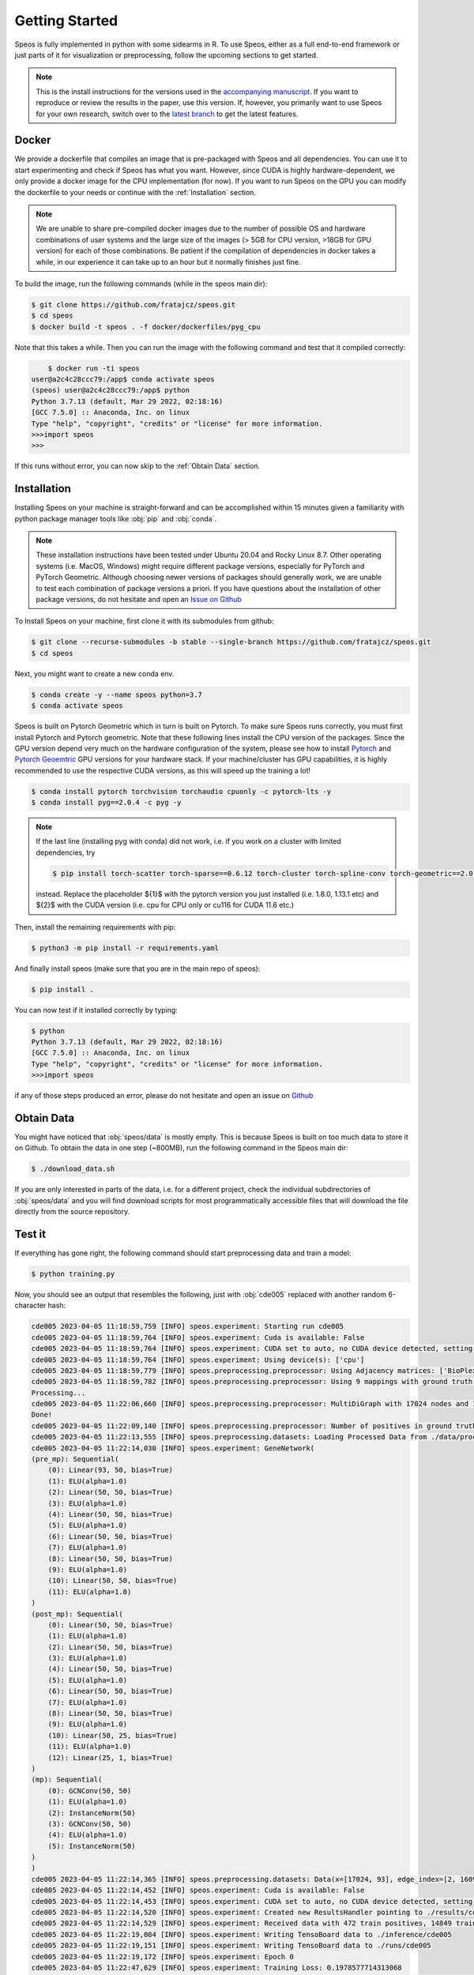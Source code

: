 Getting Started
===============

Speos is fully implemented in python with some sidearms in R. To use Speos, either as a full end-to-end framework or just parts of it for visualization or preprocessing, 
follow the upcoming sections to get started.

.. note::

    This is the install instructions for the versions used in the `accompanying manuscript <https://www.biorxiv.org/content/10.1101/2023.01.13.523556v1>`_. If you want to reproduce or review the results in the paper, use this version.
    If, however, you primarily want to use Speos for your own research, switch over to the `latest branch <https://speos.readthedocs.io/en/latest/getting_started.html>`_ to get the latest features.

Docker
------

We provide a dockerfile that compiles an image that is pre-packaged with Speos and all dependencies. You can use it to start experimenting and check if Speos has what you want.
However, since CUDA is highly hardware-dependent, we only provide a docker image for the CPU implementation (for now). 
If you want to run Speos on the GPU you can modify the dockerfile to your needs or continue with the :ref:`Installation` section.

.. note::

    We are unable to share pre-compiled docker images due to the number of possible OS and hardware combinations of user systems and the large size of the images (> 5GB for CPU version, >18GB for GPU version) for each of those combinations.
    Be patient if the compilation of dependencies in docker takes a while, in our experience it can take up to an hour but it normally finishes just fine. 

To build the image, run the following commands (while in the speos main dir):

.. code-block:: console

    $ git clone https://github.com/fratajcz/speos.git
    $ cd speos
    $ docker build -t speos . -f docker/dockerfiles/pyg_cpu


Note that this takes a while. Then you can run the image with the following command and test that it compiled correctly:

.. code-block:: console

        $ docker run -ti speos
    user@a2c4c28ccc79:/app$ conda activate speos
    (speos) user@a2c4c28ccc79:/app$ python
    Python 3.7.13 (default, Mar 29 2022, 02:18:16) 
    [GCC 7.5.0] :: Anaconda, Inc. on linux
    Type "help", "copyright", "credits" or "license" for more information.
    >>>import speos
    >>>

If this runs without error, you can now skip to the :ref:`Obtain Data` section.

Installation
------------

Installing Speos on your machine is straight-forward and can be accomplished within 15 minutes given a familiarity with python package manager tools like :obj:`pip` and :obj:`conda`.

.. note::

    These installation instructions have been tested under Ubuntu 20.04 and Rocky Linux 8.7. Other operating systems (i.e. MacOS, Windows) might require different package versions, especially for PyTorch and PyTorch Geometric.
    Although choosing newer versions of packages should generally work, we are unable to test each combination of package versions a priori. If you have questions about the installation of other package versions, do not hesitate and open an `Issue on Github <https://github.com/fratajcz/speos/issues>`_

To Install Speos on your machine, first clone it with its submodules from github:

.. code-block:: console

    $ git clone --recurse-submodules -b stable --single-branch https://github.com/fratajcz/speos.git
    $ cd speos

Next, you might want to create a new conda env.

.. code-block:: console

    $ conda create -y --name speos python=3.7
    $ conda activate speos

Speos is built on Pytorch Geometric which in turn is built on Pytorch. To make sure Speos runs correctly, you must first install Pytorch and Pytorch geometric.
Note that these following lines install the CPU version of the packages. Since the GPU version depend very much on the hardware configuration of the system, 
please see how to install `Pytorch <https://pytorch.org/get-started/locally/>`_ and `Pytorch Geoemtric <https://pytorch-geometric.readthedocs.io/en/latest/notes/installation.html>`_ GPU versions for your hardware stack. 
If your machine/cluster has GPU capabilities, it is highly recommended to use the respective CUDA versions, as this will speed up the training a lot!

.. code-block:: console

    $ conda install pytorch torchvision torchaudio cpuonly -c pytorch-lts -y
    $ conda install pyg==2.0.4 -c pyg -y

.. note::

    If the last line (installing pyg with conda) did not work, i.e. if you work on a cluster with limited dependencies, try 

    .. code-block:: console

        $ pip install torch-scatter torch-sparse==0.6.12 torch-cluster torch-spline-conv torch-geometric==2.0.4 -f https://data.pyg.org/whl/torch-{1}+{2}.html

    instead. Replace the placeholder ${1}$ with the pytorch version you just installed (i.e. 1.8.0, 1.13.1 etc) and ${2}$ with the CUDA version (i.e. cpu for CPU only or cu116 for CUDA 11.6 etc.)

Then, install the remaining requirements with pip:

.. code-block:: console

    $ python3 -m pip install -r requirements.yaml

And finally install speos (make sure that you are in the main repo of speos):

.. code-block:: console

    $ pip install .

You can now test if it installed correctly by typing:

.. code-block:: console

    $ python
    Python 3.7.13 (default, Mar 29 2022, 02:18:16) 
    [GCC 7.5.0] :: Anaconda, Inc. on linux
    Type "help", "copyright", "credits" or "license" for more information.
    >>>import speos

if any of those steps produced an error, please do not hesitate and open an issue on `Github <https://github.com/fratajcz/speos/issues>`_

Obtain Data
-----------

You might have noticed that :obj:`speos/data` is mostly empty. This is because Speos is built on too much data to store it on Github. To obtain the data in one step (~800MB), run the following command in the Speos main dir:

.. code-block:: console

    $ ./download_data.sh

If you are only interested in parts of the data, i.e. for a different project, check the individual subdirectories of :obj:`speos/data` and you will find download scripts for most programmatically accessible files that will download the file directly from the source repository.

Test it
-------

If everything has gone right, the following command should start preprocessing data and train a model:

.. code-block:: console

  $ python training.py

Now, you should see an output that resembles the following, just with :obj:`cde005` replaced with another random 6-character hash:

.. code-block:: console

    cde005 2023-04-05 11:18:59,759 [INFO] speos.experiment: Starting run cde005
    cde005 2023-04-05 11:18:59,764 [INFO] speos.experiment: Cuda is available: False
    cde005 2023-04-05 11:18:59,764 [INFO] speos.experiment: CUDA set to auto, no CUDA device detected, setting to CPU
    cde005 2023-04-05 11:18:59,764 [INFO] speos.experiment: Using device(s): ['cpu']
    cde005 2023-04-05 11:18:59,779 [INFO] speos.preprocessing.preprocessor: Using Adjacency matrices: ['BioPlex30293T']
    cde005 2023-04-05 11:18:59,782 [INFO] speos.preprocessing.preprocessor: Using 9 mappings with ground truth  data/mendelian_gene_sets/Immune_Dysregulation_genes.bed 
    Processing...
    cde005 2023-04-05 11:22:06,660 [INFO] speos.preprocessing.preprocessor: MultiDiGraph with 17024 nodes and 160962 edges
    Done!
    cde005 2023-04-05 11:22:09,140 [INFO] speos.preprocessing.preprocessor: Number of positives in ground truth data/mendelian_gene_sets/Immune_Dysregulation_genes.bed: 525
    cde005 2023-04-05 11:22:13,555 [INFO] speos.preprocessing.datasets: Loading Processed Data from ./data/processed/cde005.pt
    cde005 2023-04-05 11:22:14,030 [INFO] speos.experiment: GeneNetwork(
    (pre_mp): Sequential(
        (0): Linear(93, 50, bias=True)
        (1): ELU(alpha=1.0)
        (2): Linear(50, 50, bias=True)
        (3): ELU(alpha=1.0)
        (4): Linear(50, 50, bias=True)
        (5): ELU(alpha=1.0)
        (6): Linear(50, 50, bias=True)
        (7): ELU(alpha=1.0)
        (8): Linear(50, 50, bias=True)
        (9): ELU(alpha=1.0)
        (10): Linear(50, 50, bias=True)
        (11): ELU(alpha=1.0)
    )
    (post_mp): Sequential(
        (0): Linear(50, 50, bias=True)
        (1): ELU(alpha=1.0)
        (2): Linear(50, 50, bias=True)
        (3): ELU(alpha=1.0)
        (4): Linear(50, 50, bias=True)
        (5): ELU(alpha=1.0)
        (6): Linear(50, 50, bias=True)
        (7): ELU(alpha=1.0)
        (8): Linear(50, 50, bias=True)
        (9): ELU(alpha=1.0)
        (10): Linear(50, 25, bias=True)
        (11): ELU(alpha=1.0)
        (12): Linear(25, 1, bias=True)
    )
    (mp): Sequential(
        (0): GCNConv(50, 50)
        (1): ELU(alpha=1.0)
        (2): InstanceNorm(50)
        (3): GCNConv(50, 50)
        (4): ELU(alpha=1.0)
        (5): InstanceNorm(50)
    )
    )
    cde005 2023-04-05 11:22:14,365 [INFO] speos.preprocessing.datasets: Data(x=[17024, 93], edge_index=[2, 160962], y=[17024], train_mask=[17024], test_mask=[17024], val_mask=[17024])
    cde005 2023-04-05 11:22:14,452 [INFO] speos.experiment: Cuda is available: False
    cde005 2023-04-05 11:22:14,453 [INFO] speos.experiment: CUDA set to auto, no CUDA device detected, setting to CPU
    cde005 2023-04-05 11:22:14,520 [INFO] speos.experiment: Created new ResultsHandler pointing to ./results/cde005.h5
    cde005 2023-04-05 11:22:14,529 [INFO] speos.experiment: Received data with 472 train positives, 14849 train negatives, 27 val positives, 825 val negatives, 26 test positives and 825 test negatives
    cde005 2023-04-05 11:22:19,084 [INFO] speos.experiment: Writing TensoBoard data to ./inference/cde005
    cde005 2023-04-05 11:22:19,151 [INFO] speos.experiment: Writing TensoBoard data to ./runs/cde005
    cde005 2023-04-05 11:22:19,172 [INFO] speos.experiment: Epoch 0
    cde005 2023-04-05 11:22:47,629 [INFO] speos.experiment: Training Loss: 0.1978577714313068
    cde005 2023-04-05 11:22:58,102 [INFO] speos.experiment: Eval Loss: 0.19540250487193395, Accuracy: 0.9683098591549296, Recall: 0.0, Precision: 0.0, AUROC: 0.644354657687991, AUPRC: 0.05257679224153335, F1: 0.0, MRR: 0.0006422621747594641, MR: 5829.185185185185, Target: val
    cde005 2023-04-05 11:22:58,135 [INFO] speos.experiment: Epoch 1
    ...

With more training epochs to follow. As this run was started only to test the installation, feel free to cancel the run with a KeybordInterrupt (usually Ctrl+C).

Congratulations, you can now proceed to the API section to see how you can customize Speos to your needs!  

